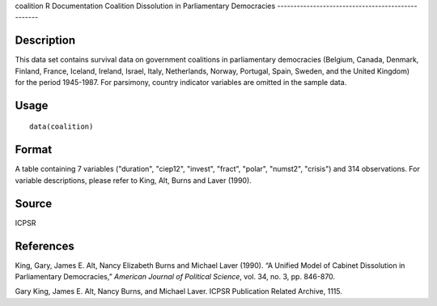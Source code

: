 coalition
R Documentation
Coalition Dissolution in Parliamentary Democracies
--------------------------------------------------

Description
~~~~~~~~~~~

This data set contains survival data on government coalitions in
parliamentary democracies (Belgium, Canada, Denmark, Finland,
France, Iceland, Ireland, Israel, Italy, Netherlands, Norway,
Portugal, Spain, Sweden, and the United Kingdom) for the period
1945-1987. For parsimony, country indicator variables are omitted
in the sample data.

Usage
~~~~~

::

    data(coalition)

Format
~~~~~~

A table containing 7 variables ("duration", "ciep12", "invest",
"fract", "polar", "numst2", "crisis") and 314 observations. For
variable descriptions, please refer to King, Alt, Burns and Laver
(1990).

Source
~~~~~~

ICPSR

References
~~~~~~~~~~

King, Gary, James E. Alt, Nancy Elizabeth Burns and Michael Laver
(1990). “A Unified Model of Cabinet Dissolution in Parliamentary
Democracies,” *American Journal of Political Science*, vol. 34, no.
3, pp. 846-870.

Gary King, James E. Alt, Nancy Burns, and Michael Laver. ICPSR
Publication Related Archive, 1115.


